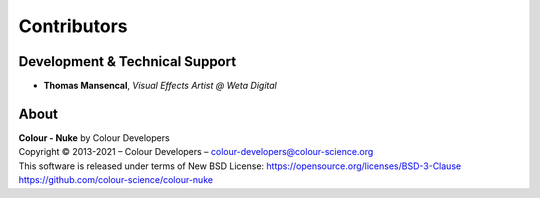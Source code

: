 Contributors
============

Development & Technical Support
-------------------------------

-   **Thomas Mansencal**, *Visual Effects Artist @ Weta Digital*
    
About
-----

| **Colour - Nuke** by Colour Developers
| Copyright © 2013-2021 – Colour Developers – `colour-developers@colour-science.org <colour-developers@colour-science.org>`__
| This software is released under terms of New BSD License: https://opensource.org/licenses/BSD-3-Clause
| `https://github.com/colour-science/colour-nuke <https://github.com/colour-science/colour-nuke>`__
